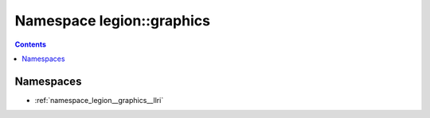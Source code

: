 
.. _namespace_legion__graphics:

Namespace legion::graphics
==========================


.. contents:: Contents
   :local:
   :backlinks: none





Namespaces
----------


- :ref:`namespace_legion__graphics__llri`
